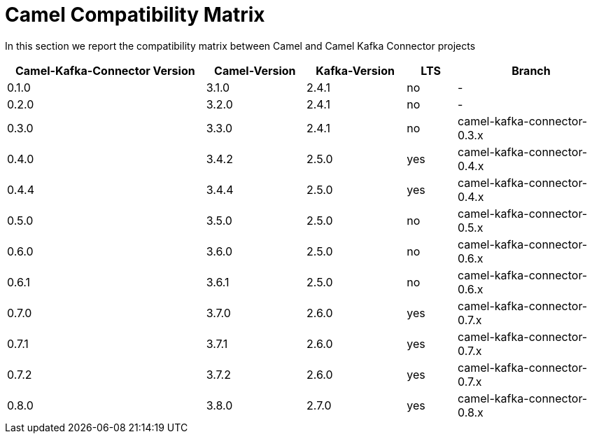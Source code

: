 [[CamelCompatibilityMatrix-CamelCompatibilityMatrix]]
= Camel Compatibility Matrix

In this section we report the compatibility matrix between Camel and Camel Kafka Connector projects

[width="100%",cols="4,2,2,1,3",options="header",]
|=================================================================================================
|Camel-Kafka-Connector Version |Camel-Version     |Kafka-Version |LTS |Branch  
|0.1.0                         |3.1.0             |2.4.1         |no  |-
|0.2.0                         |3.2.0             |2.4.1         |no  |-
|0.3.0                         |3.3.0             |2.4.1         |no  |camel-kafka-connector-0.3.x
|0.4.0                         |3.4.2             |2.5.0         |yes |camel-kafka-connector-0.4.x
|0.4.4                         |3.4.4             |2.5.0         |yes |camel-kafka-connector-0.4.x
|0.5.0                         |3.5.0             |2.5.0         |no  |camel-kafka-connector-0.5.x
|0.6.0                         |3.6.0             |2.5.0         |no  |camel-kafka-connector-0.6.x
|0.6.1                         |3.6.1             |2.5.0         |no  |camel-kafka-connector-0.6.x
|0.7.0                         |3.7.0             |2.6.0         |yes |camel-kafka-connector-0.7.x
|0.7.1                         |3.7.1             |2.6.0         |yes |camel-kafka-connector-0.7.x
|0.7.2                         |3.7.2             |2.6.0         |yes |camel-kafka-connector-0.7.x
|0.8.0                         |3.8.0             |2.7.0         |yes |camel-kafka-connector-0.8.x
|=================================================================================================
